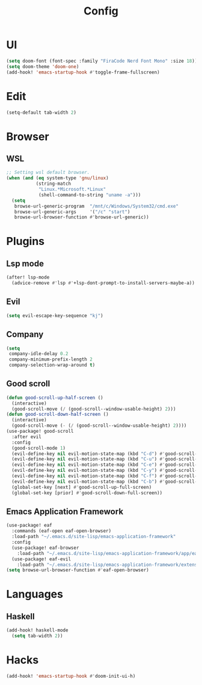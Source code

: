 #+TITLE: Config
#+PROPERTY: header-args:emacs-lisp :tangle yes

* UI
#+begin_src emacs-lisp
(setq doom-font (font-spec :family "FiraCode Nerd Font Mono" :size 18))
(setq doom-theme 'doom-one)
(add-hook! 'emacs-startup-hook #'toggle-frame-fullscreen)
#+end_src
* Edit
#+begin_src emacs-lisp
(setq-default tab-width 2)
#+end_src
* Browser
** WSL
#+begin_src emacs-lisp :tangle no
;; Setting wsl default browser.
(when (and (eq system-type 'gnu/linux)
           (string-match
            "Linux.*Microsoft.*Linux"
            (shell-command-to-string "uname -a")))
  (setq
   browse-url-generic-program  "/mnt/c/Windows/System32/cmd.exe"
   browse-url-generic-args     '("/c" "start")
   browse-url-browser-function #'browse-url-generic))
#+end_src
* Plugins
** Lsp mode
#+begin_src emacs-lisp
(after! lsp-mode
  (advice-remove #'lsp #'+lsp-dont-prompt-to-install-servers-maybe-a))
#+end_src
** Evil
#+begin_src emacs-lisp
(setq evil-escape-key-sequence "kj")
#+end_src
** Company
#+begin_src emacs-lisp
(setq
 company-idle-delay 0.2
 company-minimum-prefix-length 2
 company-selection-wrap-around t)
#+end_src
** Good scroll
#+begin_src emacs-lisp
(defun good-scroll-up-half-screen ()
  (interactive)
  (good-scroll-move (/ (good-scroll--window-usable-height) 2)))
(defun good-scroll-down-half-screen ()
  (interactive)
  (good-scroll-move (- (/ (good-scroll--window-usable-height) 2))))
(use-package! good-scroll
  :after evil
  :config
  (good-scroll-mode 1)
  (evil-define-key nil evil-motion-state-map (kbd "C-d") #'good-scroll-up-half-screen)
  (evil-define-key nil evil-motion-state-map (kbd "C-u") #'good-scroll-down-half-screen)
  (evil-define-key nil evil-motion-state-map (kbd "C-e") #'good-scroll-up)
  (evil-define-key nil evil-motion-state-map (kbd "C-y") #'good-scroll-down)
  (evil-define-key nil evil-motion-state-map (kbd "C-f") #'good-scroll-up-full-screen)
  (evil-define-key nil evil-motion-state-map (kbd "C-b") #'good-scroll-down-full-screen)
  (global-set-key [next] #'good-scroll-up-full-screen)
  (global-set-key [prior] #'good-scroll-down-full-screen))
#+end_src
** Emacs Application Framework
#+begin_src emacs-lisp
(use-package! eaf
  :commands (eaf-open eaf-open-browser)
  :load-path "~/.emacs.d/site-lisp/emacs-application-framework"
  :config
  (use-package! eaf-browser
    :load-path "~/.emacs.d/site-lisp/emacs-application-framework/app/eaf-browser")
  (use-package! eaf-evil
    :load-path "~/.emacs.d/site-lisp/emacs-application-framework/extension"))
(setq browse-url-browser-function #'eaf-open-browser)
#+end_src

* Languages
** Haskell
#+begin_src emacs-lisp
(add-hook! haskell-mode
  (setq tab-width 2))
#+end_src

* Hacks
#+begin_src emacs-lisp
(add-hook! 'emacs-startup-hook #'doom-init-ui-h)
#+end_src
